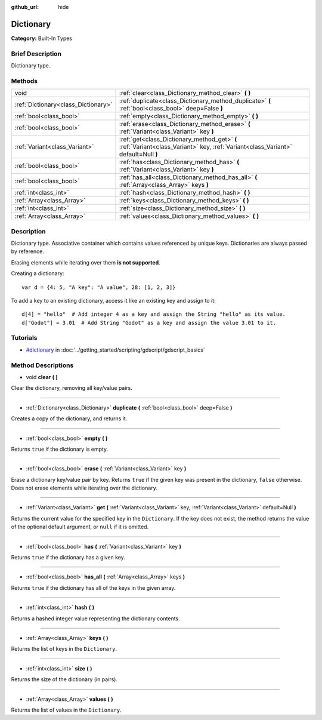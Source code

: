 :github_url: hide

.. Generated automatically by doc/tools/makerst.py in Godot's source tree.
.. DO NOT EDIT THIS FILE, but the Dictionary.xml source instead.
.. The source is found in doc/classes or modules/<name>/doc_classes.

.. _class_Dictionary:

Dictionary
==========

**Category:** Built-In Types

Brief Description
-----------------

Dictionary type.

Methods
-------

+-------------------------------------+-----------------------------------------------------------------------------------------------------------------------------------+
| void                                | :ref:`clear<class_Dictionary_method_clear>` **(** **)**                                                                           |
+-------------------------------------+-----------------------------------------------------------------------------------------------------------------------------------+
| :ref:`Dictionary<class_Dictionary>` | :ref:`duplicate<class_Dictionary_method_duplicate>` **(** :ref:`bool<class_bool>` deep=False **)**                                |
+-------------------------------------+-----------------------------------------------------------------------------------------------------------------------------------+
| :ref:`bool<class_bool>`             | :ref:`empty<class_Dictionary_method_empty>` **(** **)**                                                                           |
+-------------------------------------+-----------------------------------------------------------------------------------------------------------------------------------+
| :ref:`bool<class_bool>`             | :ref:`erase<class_Dictionary_method_erase>` **(** :ref:`Variant<class_Variant>` key **)**                                         |
+-------------------------------------+-----------------------------------------------------------------------------------------------------------------------------------+
| :ref:`Variant<class_Variant>`       | :ref:`get<class_Dictionary_method_get>` **(** :ref:`Variant<class_Variant>` key, :ref:`Variant<class_Variant>` default=Null **)** |
+-------------------------------------+-----------------------------------------------------------------------------------------------------------------------------------+
| :ref:`bool<class_bool>`             | :ref:`has<class_Dictionary_method_has>` **(** :ref:`Variant<class_Variant>` key **)**                                             |
+-------------------------------------+-----------------------------------------------------------------------------------------------------------------------------------+
| :ref:`bool<class_bool>`             | :ref:`has_all<class_Dictionary_method_has_all>` **(** :ref:`Array<class_Array>` keys **)**                                        |
+-------------------------------------+-----------------------------------------------------------------------------------------------------------------------------------+
| :ref:`int<class_int>`               | :ref:`hash<class_Dictionary_method_hash>` **(** **)**                                                                             |
+-------------------------------------+-----------------------------------------------------------------------------------------------------------------------------------+
| :ref:`Array<class_Array>`           | :ref:`keys<class_Dictionary_method_keys>` **(** **)**                                                                             |
+-------------------------------------+-----------------------------------------------------------------------------------------------------------------------------------+
| :ref:`int<class_int>`               | :ref:`size<class_Dictionary_method_size>` **(** **)**                                                                             |
+-------------------------------------+-----------------------------------------------------------------------------------------------------------------------------------+
| :ref:`Array<class_Array>`           | :ref:`values<class_Dictionary_method_values>` **(** **)**                                                                         |
+-------------------------------------+-----------------------------------------------------------------------------------------------------------------------------------+

Description
-----------

Dictionary type. Associative container which contains values referenced by unique keys. Dictionaries are always passed by reference.

Erasing elements while iterating over them **is not supported**.

Creating a dictionary:

::

    var d = {4: 5, "A key": "A value", 28: [1, 2, 3]}

To add a key to an existing dictionary, access it like an existing key and assign to it:

::

    d[4] = "hello"  # Add integer 4 as a key and assign the String "hello" as its value.
    d["Godot"] = 3.01  # Add String "Godot" as a key and assign the value 3.01 to it.

Tutorials
---------

- `#dictionary <../getting_started/scripting/gdscript/gdscript_basics.html#dictionary>`_ in :doc:`../getting_started/scripting/gdscript/gdscript_basics`

Method Descriptions
-------------------

.. _class_Dictionary_method_clear:

- void **clear** **(** **)**

Clear the dictionary, removing all key/value pairs.

----

.. _class_Dictionary_method_duplicate:

- :ref:`Dictionary<class_Dictionary>` **duplicate** **(** :ref:`bool<class_bool>` deep=False **)**

Creates a copy of the dictionary, and returns it.

----

.. _class_Dictionary_method_empty:

- :ref:`bool<class_bool>` **empty** **(** **)**

Returns ``true`` if the dictionary is empty.

----

.. _class_Dictionary_method_erase:

- :ref:`bool<class_bool>` **erase** **(** :ref:`Variant<class_Variant>` key **)**

Erase a dictionary key/value pair by key. Returns ``true`` if the given key was present in the dictionary, ``false`` otherwise. Does not erase elements while iterating over the dictionary.

----

.. _class_Dictionary_method_get:

- :ref:`Variant<class_Variant>` **get** **(** :ref:`Variant<class_Variant>` key, :ref:`Variant<class_Variant>` default=Null **)**

Returns the current value for the specified key in the ``Dictionary``. If the key does not exist, the method returns the value of the optional default argument, or ``null`` if it is omitted.

----

.. _class_Dictionary_method_has:

- :ref:`bool<class_bool>` **has** **(** :ref:`Variant<class_Variant>` key **)**

Returns ``true`` if the dictionary has a given key.

----

.. _class_Dictionary_method_has_all:

- :ref:`bool<class_bool>` **has_all** **(** :ref:`Array<class_Array>` keys **)**

Returns ``true`` if the dictionary has all of the keys in the given array.

----

.. _class_Dictionary_method_hash:

- :ref:`int<class_int>` **hash** **(** **)**

Returns a hashed integer value representing the dictionary contents.

----

.. _class_Dictionary_method_keys:

- :ref:`Array<class_Array>` **keys** **(** **)**

Returns the list of keys in the ``Dictionary``.

----

.. _class_Dictionary_method_size:

- :ref:`int<class_int>` **size** **(** **)**

Returns the size of the dictionary (in pairs).

----

.. _class_Dictionary_method_values:

- :ref:`Array<class_Array>` **values** **(** **)**

Returns the list of values in the ``Dictionary``.

